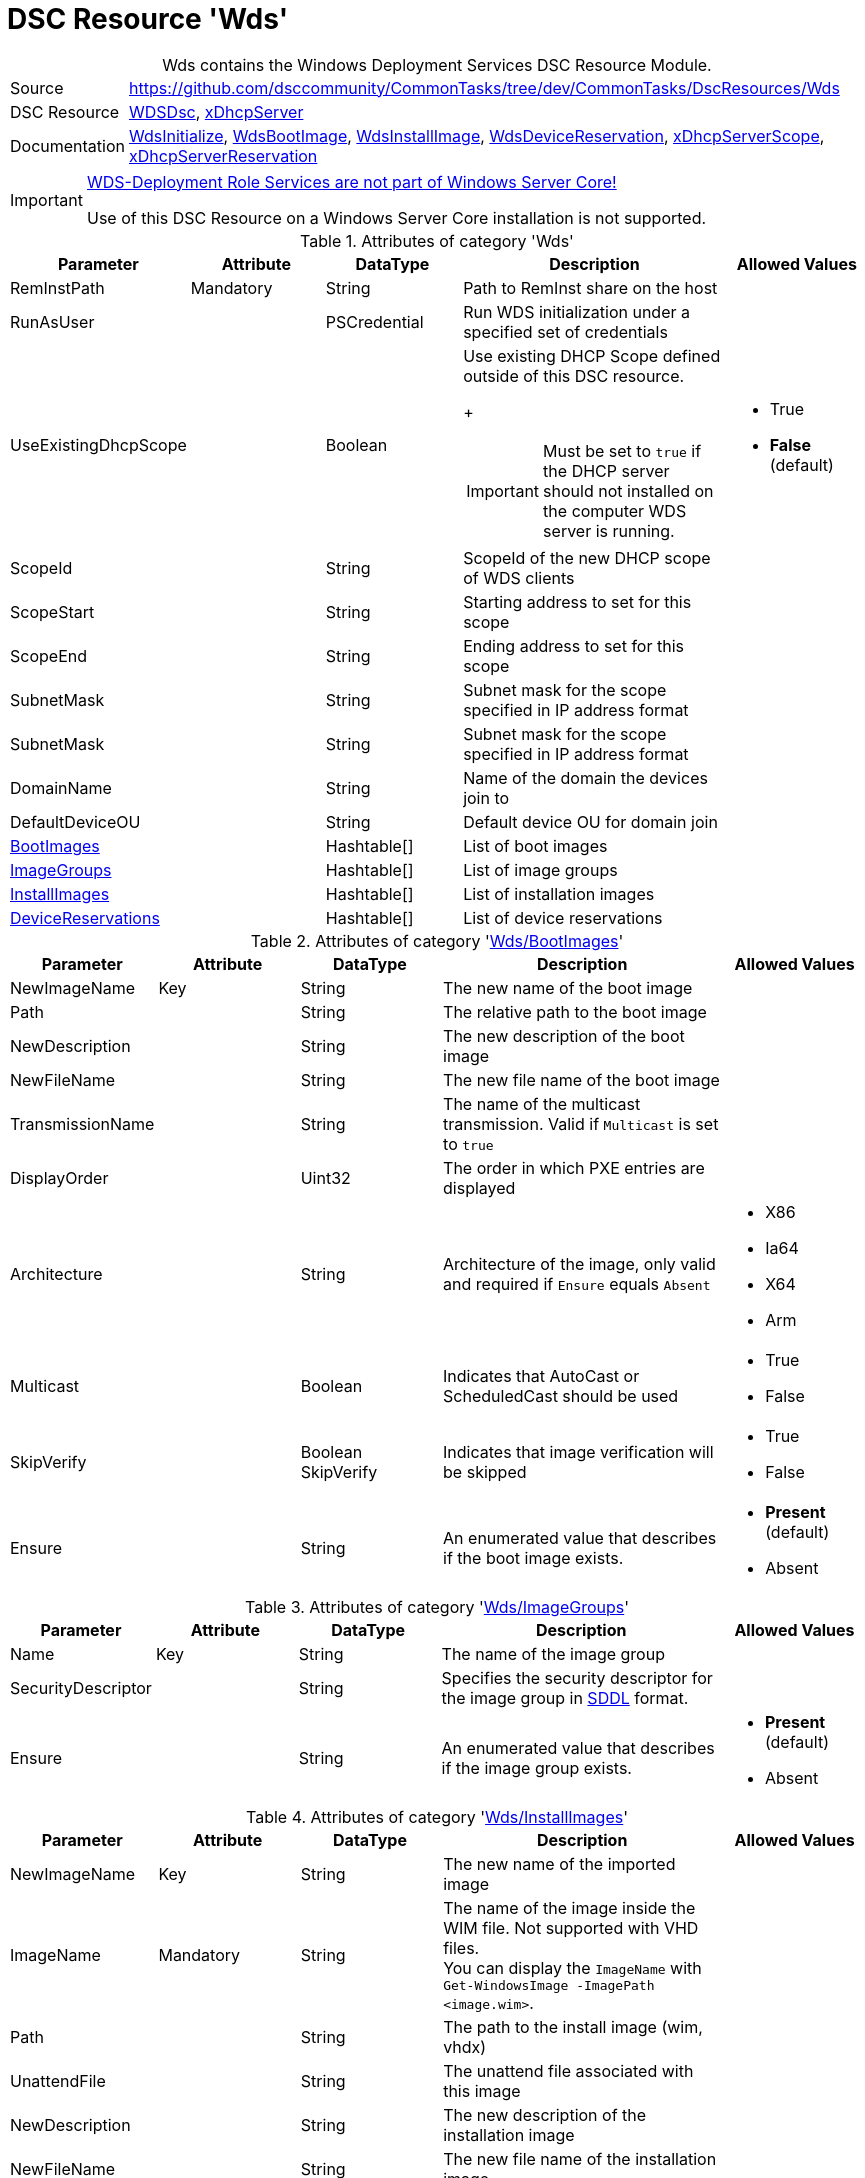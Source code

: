 // CommonTasks YAML Reference: Wds
// ===============================

:YmlCategory: Wds


[[dscyml_wds, {YmlCategory}]]
= DSC Resource 'Wds'
// didn't work in production: = DSC Resource '{YmlCategory}'


[[dscyml_wds_abstract]]
.{YmlCategory} contains the Windows Deployment Services DSC Resource Module.


[cols="1,3a" options="autowidth" caption=]
|===
| Source         |https://github.com/dsccommunity/CommonTasks/tree/dev/CommonTasks/DscResources/Wds
| DSC Resource   | https://github.com/nyanhp/WDSDsc[WDSDsc], https://github.com/dsccommunity/xDhcpServer[xDhcpServer]
| Documentation  | https://github.com/nyanhp/WDSDsc#wdsinitialize[WdsInitialize],
                   https://github.com/nyanhp/WDSDsc/blob/dev/WdsDsc/DscResources/JHP_WdsBootImage[WdsBootImage],
                   https://github.com/nyanhp/WDSDsc/blob/dev/WdsDsc/DscResources/JHP_WdsInstallImage[WdsInstallImage],
                   https://github.com/nyanhp/WDSDsc/blob/dev/WdsDsc/DscResources/JHP_WdsDeviceReservation[WdsDeviceReservation],
                   https://github.com/dsccommunity/xDhcpServer#xdhcpserverscope[xDhcpServerScope],
                   https://github.com/dsccommunity/xDhcpServer#xdhcpserverreservation[xDhcpServerReservation]
|===


[IMPORTANT]
====
https://docs.microsoft.com/de-de/windows-server/administration/server-core/server-core-removed-roles[WDS-Deployment Role Services are not part of Windows Server Core!]

Use of this DSC Resource on a Windows Server Core installation is not supported.
====


.Attributes of category '{YmlCategory}'
[cols="1,1,1,2a,1a" options="header"]
|===
| Parameter
| Attribute
| DataType
| Description
| Allowed Values

| RemInstPath
| Mandatory
| String
| Path to RemInst share on the host
|

| RunAsUser
|
| PSCredential
| Run WDS initialization under a specified set of credentials
|

| UseExistingDhcpScope
|
| Boolean
| Use existing DHCP Scope defined outside of this DSC resource. 
+
[IMPORTANT]
====
Must be set to `true` if the DHCP server should not installed on the computer WDS server is running.
====
| - True
  - *False* (default)

| ScopeId
|
| String
| ScopeId of the new DHCP scope of WDS clients
|

| ScopeStart
|
| String
| Starting address to set for this scope
|

| ScopeEnd
|
| String
| Ending address to set for this scope
|

| SubnetMask
|
| String
| Subnet mask for the scope specified in IP address format
|

| SubnetMask
|
| String
| Subnet mask for the scope specified in IP address format
|

| DomainName
|
| String
| Name of the domain the devices join to
|

| DefaultDeviceOU
|
| String
| Default device OU for domain join
|

| [[dscyml_wds_bootimages, {YmlCategory}/BootImages]]<<dscyml_wds_bootimages_details, BootImages>>
| 
| Hashtable[]
| List of boot images
|

| [[dscyml_wds_imagegroups, {YmlCategory}/ImageGroups]]<<dscyml_wds_imagegroups_details, ImageGroups>>
| 
| Hashtable[]
| List of image groups
|

| [[dscyml_wds_installimages, {YmlCategory}/InstallImages]]<<dscyml_wds_installimages_details, InstallImages>>
| 
| Hashtable[]
| List of installation images
|

| [[dscyml_wds_devicereservations, {YmlCategory}/DeviceReservations]]<<dscyml_wds_devicereservations_details, DeviceReservations>>
| 
| Hashtable[]
| List of device reservations
|

|===


[[dscyml_wds_bootimages_details]]
.Attributes of category '<<dscyml_wds_bootimages>>'
[cols="1,1,1,2a,1a" options="header"]
|===
| Parameter
| Attribute
| DataType
| Description
| Allowed Values

| NewImageName
| Key
| String
| The new name of the boot image
|

| Path
|
| String
| The relative path to the boot image
|

| NewDescription
|
| String
| The new description of the boot image
|

| NewFileName
| 
| String
| The new file name of the boot image
|

| TransmissionName
|
| String
| The name of the multicast transmission. Valid if `Multicast` is set to `true`
|

| DisplayOrder
|
| Uint32
| The order in which PXE entries are displayed
|

| Architecture
|
| String
| Architecture of the image, only valid and required if `Ensure` equals `Absent` 
| - X86
  - Ia64
  - X64
  - Arm

| Multicast
| 
| Boolean
| Indicates that AutoCast or ScheduledCast should be used
| - True
  - False

| SkipVerify
|
| Boolean SkipVerify
| Indicates that image verification will be skipped
| - True
  - False

| Ensure
|
| String
| An enumerated value that describes if the boot image exists.
| - *Present* (default)
  - Absent

|===



[[dscyml_wds_imagegroups_details]]
.Attributes of category '<<dscyml_wds_imagegroups>>'
[cols="1,1,1,2a,1a" options="header"]
|===
| Parameter
| Attribute
| DataType
| Description
| Allowed Values

| Name
| Key
| String
| The name of the image group
|

| SecurityDescriptor
|
| String
| Specifies the security descriptor for the image group in https://docs.microsoft.com/en-us/windows/win32/secauthz/security-descriptor-definition-language[SDDL] format.
|

| Ensure
|
| String
| An enumerated value that describes if the image group exists.
| - *Present* (default)
  - Absent

|===


[[dscyml_wds_installimages_details]]
.Attributes of category '<<dscyml_wds_installimages>>'
[cols="1,1,1,2a,1a" options="header"]
|===
| Parameter
| Attribute
| DataType
| Description
| Allowed Values

| NewImageName
| Key
| String
| The new name of the imported image
|

| ImageName
| Mandatory
| String
| The name of the image inside the WIM file.
  Not supported with VHD files. +
  You can display the `ImageName` with `Get-WindowsImage -ImagePath <image.wim>`.
|

| Path
|
| String
| The path to the install image (wim, vhdx)
|

| UnattendFile
|
| String
| The unattend file associated with this image
|

| NewDescription
|
| String
| The new description of the installation image
|

| NewFileName
| 
| String
| The new file name of the installation image
|

| DisplayOrder
|
| Uint32
| The display order in the PXE menu
|

| ImageGroup
|
| String
| The name of the image group to add the image to
|

| ClientCount
|
| Uint32
| The minimum client count to start a multicast transmission
| 

| StartTime
|
| Datetime
| The start time for a scheduled transmission
|

| TransmissionName
|
| String
| The name of the transmission
|
    
| ManualStart
|
| Boolean
| Indicates that the transmission will be manually started.
| - True
  - False

| Multicast
| 
| Boolean
| Indicates that AutoCast or ScheduledCast should be used
| - True
  - False

| SkipVerify
|
| Boolean
| Indicates that image verification will be skipped
| - True
  - False

| Ensure
|
| String
| An enumerated value that describes if the installation image exists.
| - *Present* (default)
  - Absent

|===


[[dscyml_wds_devicereservations_details]]
.Attributes of category '<<dscyml_wds_devicereservations>>'
[cols="1,1,1,2a,1a" options="header"]
|===
| Parameter
| Attribute
| DataType
| Description
| Allowed Values

| DeviceID
| Key
| String
| Unique identifier of the device +
[NOTE]
====
Can be empty if the `MacAddress` is used as device identifier.
====
|

| MacAddress
| Key +
  (only if `DeviceID` is empty)
| String
| MAC address of the device +
[IMPORTANT]
====
Must be empty if the DHCP server should not installed on the computer WDS server is running.
====
|

| DeviceName
| Mandatory
| String
| The name of the device
|

| IpAddress
| 
| String
| IPv4 Address to reserve for this device in DHCP server. +
[IMPORTANT]
====
If the DHCP Server is not running on the current computer leave this field empty and make the IP reservation manually.
====
|

| User
|
| String
| User account to join the domain with
|

| PxePromptPolicy
|
| String
| The policy to adopt
| - Abort
  - *NoPrompt* (default)
  - OptIn
  - OptOut

| JoinRights
|
| String
| The rights to assign to the join user
| - Full
  - *JoinOnly* (default)

| Group
|
| String
| The group of the device
|

| WdsClientUnattend
|
| String
| The relative path of the unattend file to configure
|

| BootImagePath
|
| String
| The relative path of the boot image
|

| OU
|
| String
| The OU to join the device to
|

| ReferralServer
|
| String
| The referral server to configure
|

| JoinDomain
|
| Boolean
|
| - True
  - False

| Ensure
|
| String
| 
| - *Present* (default)
  - Absent

|===


.Example
[source, yaml]
----
Wds:
  RemInstPath: C:\RemInst
  RunAsUser: "[ENC=PE9ianM...=]"
  ScopeStart: 2.1.32.1
  ScopeEnd: 2.1.33.254
  ScopeId: 2.1.32.0
  SubnetMask: 255.255.254.0
  UseExistingDhcpScope: false
  DomainName: contoso.com
  DefaultDeviceOU: OU=Clients,OU=Computer,OU=Contoso,DC=contoso,DC=com
  BootImages:
    - NewImageName: contoso boot
      Path:         D:\sources\boot.wim
    - NewImageName: contoso second boot
      Path:         D:\sources\boot2.wim
      NewDescription: New boot image
      NewFileName:  boot_arm.wim
      TransmissionName: BootTransmission
      DisplayOrder: 2
      Ensure: Present
      Multicast: false
      SkipVerify: false
  ImageGroups:
    - Name: Fabrikam LOB Images
      SecurityDescriptor: O:BAG:DUD:(A;OICI;FA;;;SY)(A;OICI;FA;;;BA)(A;OICI;0x1200a9;;;AU)(A;OICI;FA;;;S-1-5-80-1688844526-3235337491-1375791646-891369040-3692469510)
      Ensure: Present
    - Name: Windows 10
    - Name: Windows 7
      Ensure: Absent
  InstallImages:
    - NewImageName: Contoso custom Windows 10
      ImageName: Windows 10
      Path: D:\sources\install_win10.wim
      SkipVerify: false
      ImageGroup: Windows 10
      DisplayOrder: 1
      UnattendFile: D:\sources\unattend.xml
      NewDescription: My New Description
      NewFileName: NewFileName
      ClientCount: 2
      StartTime: 08:00:00
      TransmissionName: Win10Transmission
      Multicast: true
      ManualStart: false
      Ensure: Present
    - NewImageName: Contoso custom Windows Server
      ImageName:    Windows Server SERVERDATACENTERACORE
      Path:         D:\sources\install.wim
      ImageGroup:   Fabrikam LOB Images
  DeviceReservations:
    - DeviceName:      Client01
      MacAddress:      00-15-5D-02-28-37
      IPAddress:       192.168.12.22
      PxePromptPolicy: NoPrompt
      JoinDomain:      true
      JoinRights:      JoinOnly
      Ensure:          Present
    - DeviceName:      Server02
      DeviceID:        123456781234-567812345678
      JoinDomain:      true
      OU:              OU=Servers,OU=Computer,OU=Contoso,DC=contoso,DC=com
----